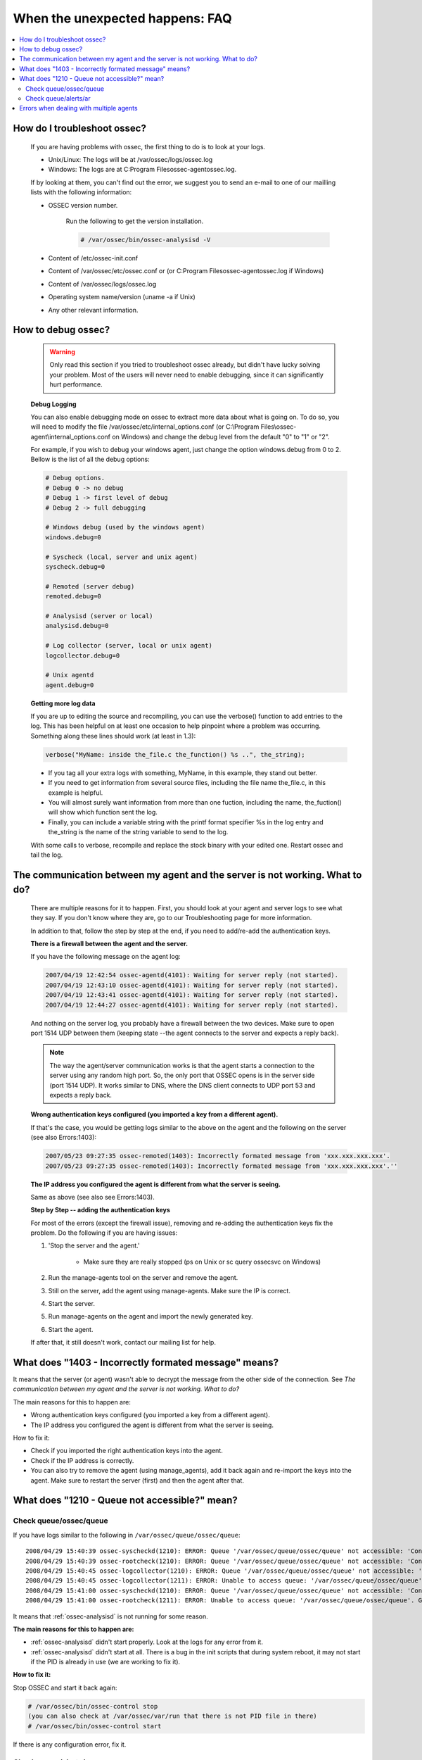 .. _faq_unexpected:

When the unexpected happens: FAQ
--------------------------------

.. contents:: 
    :local:

How do I troubleshoot ossec?
^^^^^^^^^^^^^^^^^^^^^^^^^^^^
    
    If you are having problems with ossec, the first thing to do is to look at 
    your logs. 
    
    * Unix/Linux: The logs will be at /var/ossec/logs/ossec.log
    * Windows: The logs are at  C:\Program Files\ossec-agent\ossec.log. 

    If by looking at them, you can't find out the error, we suggest you to send an 
    e-mail to one of our mailling lists with the following information: 

    * OSSEC version number.

        Run the following to get the version installation. 

        .. code-block:: console

            # /var/ossec/bin/ossec-analysisd -V

    * Content of /etc/ossec-init.conf
    * Content of /var/ossec/etc/ossec.conf or (or C:\Program Files\ossec-agent\ossec.log if Windows)
    * Content of /var/ossec/logs/ossec.log 
    * Operating system name/version (uname -a if Unix)
    * Any other relevant information. 



How to debug ossec?
^^^^^^^^^^^^^^^^^^^^

    .. warning::

        Only read this section if you tried to troubleshoot ossec already, but 
        didn't have lucky solving your problem.  Most of the users will never need 
        to enable debugging, since it can significantly hurt performance. 

    **Debug Logging** 

    You can also enable debugging mode on ossec to extract more data about 
    what is going on. To do so, you will need to modify the file 
    /var/ossec/etc/internal_options.conf (or 
    C:\\Program Files\\ossec-agent\\internal_options.conf on Windows) and change 
    the debug level from the default "0" to "1" or "2". 

    For example, if you wish to debug your windows agent, just change the option 
    windows.debug from 0 to 2. Bellow is the list of all the debug options:

    .. code-block:: console 

        # Debug options.
        # Debug 0 -> no debug
        # Debug 1 -> first level of debug
        # Debug 2 -> full debugging

        # Windows debug (used by the windows agent)
        windows.debug=0

        # Syscheck (local, server and unix agent)
        syscheck.debug=0

        # Remoted (server debug)
        remoted.debug=0

        # Analysisd (server or local)
        analysisd.debug=0

        # Log collector (server, local or unix agent)
        logcollector.debug=0

        # Unix agentd
        agent.debug=0


    **Getting more log data** 

    If you are up to editing the source and recompiling, you can use the verbose() 
    function to add entries to the log. This has been helpful on at least one occasion 
    to help pinpoint where a problem was occurring. Something along these lines should 
    work (at least in 1.3):

    .. code-block:: c 

        verbose("MyName: inside the_file.c the_function() %s ..", the_string); 

    * If you tag all your extra logs with something, MyName, in this example, they 
      stand out better.
    * If you need to get information from several source files, including the file 
      name the_file.c, in this example is helpful.
    * You will almost surely want information from more than one fuction, including 
      the name, the_fuction() will show which function sent the log.
    * Finally, you can include a variable string with the printf format specifier %s 
      in the log entry and the_string is the name of the string variable to send to the log.
    
    With some calls to verbose, recompile and replace the stock binary with your edited 
    one. Restart ossec and tail the log.

.. _faq_unexpected_comm:

The communication between my agent and the server is not working. What to do? 
^^^^^^^^^^^^^^^^^^^^^^^^^^^^^^^^^^^^^^^^^^^^^^^^^^^^^^^^^^^^^^^^^^^^^^^^^^^^^

    There are multiple reasons for it to happen. First, you should look at 
    your agent and server logs to see what they say.  If you don't know where they 
    are, go to our Troubleshooting page for more information. 

    In addition to that, follow the step by step at the end, if you need to add/re-add 
    the authentication keys.

    **There is a firewall between the agent and the server.**

    If you have the following message on the agent log:

    .. code-block:: console 

        2007/04/19 12:42:54 ossec-agentd(4101): Waiting for server reply (not started).
        2007/04/19 12:43:10 ossec-agentd(4101): Waiting for server reply (not started).
        2007/04/19 12:43:41 ossec-agentd(4101): Waiting for server reply (not started).
        2007/04/19 12:44:27 ossec-agentd(4101): Waiting for server reply (not started).

    And nothing on the server log, you probably have a firewall between the two 
    devices. Make sure to open port 1514 UDP between them (keeping state --the 
    agent connects to the server and expects a reply back).

    .. note:: 

        The way the agent/server communication works is that the agent starts a 
        connection to the server using any random high port. So, the only port that 
        OSSEC opens is in the server side (port 1514 UDP). It works similar to DNS, 
        where the DNS client connects to UDP port 53 and expects a reply back.

    **Wrong authentication keys configured (you imported a key from a different agent).**

    If that's the case, you would be getting logs similar to the above on the agent 
    and the following on the server (see also Errors:1403):

    .. code-block:: console 

        2007/05/23 09:27:35 ossec-remoted(1403): Incorrectly formated message from 'xxx.xxx.xxx.xxx'.
        2007/05/23 09:27:35 ossec-remoted(1403): Incorrectly formated message from 'xxx.xxx.xxx.xxx'.''

    **The IP address you configured the agent is different from what the server is seeing.**

    Same as above (see also see Errors:1403). 

    **Step by Step -- adding the authentication keys**

    For most of the errors (except the firewall issue), removing and re-adding the authentication keys 
    fix the problem. Do the following if you are having issues:

    #. 'Stop the server and the agent.'
        
        *  Make sure they are really stopped (ps on Unix or sc query ossecsvc on Windows)

    #. Run the manage-agents tool on the server and remove the agent.
    #. Still on the server, add the agent using manage-agents. Make sure the IP is correct.
    #. Start the server. 
    #.  Run manage-agents on the agent and import the newly generated key.
    #. Start the agent.

    If after that, it still doesn't work, contact our mailing list for help.

What does "1403 - Incorrectly formated message" means? 
^^^^^^^^^^^^^^^^^^^^^^^^^^^^^^^^^^^^^^^^^^^^^^^^^^^^^^

It means that the server (or agent) wasn't able to decrypt the message from the 
other side of the connection.  See `The communication between my agent and the server is not working. What to do?`

The main reasons for this to happen are:

- Wrong authentication keys configured (you imported a key from a different agent).
- The IP address you configured the agent is different from what the server is seeing.

How to fix it: 

- Check if you imported the right authentication keys into the agent.
- Check if the IP address is correctly. 
- You can also try to remove the agent (using manage_agents), add it back again 
  and re-import the keys into the agent. Make sure to restart the server (first) 
  and then the agent after that.

What does "1210 - Queue not accessible?" mean?
^^^^^^^^^^^^^^^^^^^^^^^^^^^^^^^^^^^^^^^^^^^^^^

Check queue/ossec/queue
~~~~~~~~~~~~~~~~~~~~~~~

If you have logs similar to the following in ``/var/ossec/queue/ossec/queue``::

    2008/04/29 15:40:39 ossec-syscheckd(1210): ERROR: Queue '/var/ossec/queue/ossec/queue' not accessible: 'Connection refused'.
    2008/04/29 15:40:39 ossec-rootcheck(1210): ERROR: Queue '/var/ossec/queue/ossec/queue' not accessible: 'Connection refused'.
    2008/04/29 15:40:45 ossec-logcollector(1210): ERROR: Queue '/var/ossec/queue/ossec/queue' not accessible: 'Connection refused'.
    2008/04/29 15:40:45 ossec-logcollector(1211): ERROR: Unable to access queue: '/var/ossec/queue/ossec/queue'. Giving up..
    2008/04/29 15:41:00 ossec-syscheckd(1210): ERROR: Queue '/var/ossec/queue/ossec/queue' not accessible: 'Connection refused'.
    2008/04/29 15:41:00 ossec-rootcheck(1211): ERROR: Unable to access queue: '/var/ossec/queue/ossec/queue'. Giving up.. 

It means that :ref:`ossec-analysisd` is not running for some reason.

**The main reasons for this to happen are:**

- :ref:`ossec-analysisd` didn't start properly. Look at the logs for any error from it.
- :ref:`ossec-analysisd` didn't start at all. There is a bug in the init scripts that 
  during system reboot, it may not start if the PID is already in use (we are working 
  to fix it).

**How to fix it:** 

Stop OSSEC and start it back again:

.. code-block:: console 

    # /var/ossec/bin/ossec-control stop
    (you can also check at /var/ossec/var/run that there is not PID file in there)
    # /var/ossec/bin/ossec-control start

If there is any configuration error, fix it. 

Check queue/alerts/ar 
~~~~~~~~~~~~~~~~~~~~~

If you have logs similar to the following in ``/var/ossec/queue/alerts/ar``::

    2009/02/17 12:03:04 ossec-analysisd(1210): ERROR: Queue '/queue/alerts/ar' not accessible: 'Connection refused'.
    2009/02/17 12:03:04 ossec-analysisd(1301): ERROR: Unable to connect to active response queue.
    
It means that there is nothing listening on the other end of the socket the 
:ref:`ossec-analysisd` deamon would want to write to. This can happen in an ossec 
server installation. The deamon that should be listening on this socket is 
:ref:`ossec-remoted`.  

**How to fix it:** 

Add an OSSEC client (agent) with the :ref:`manage_agents` utility on both agent 
and server. Then restart OSSEC. :ref:`ossec-remoted` should now be listening on 
the socket.

Errors when dealing with multiple agents 
^^^^^^^^^^^^^^^^^^^^^^^^^^^^^^^^^^^^^^^^

When you have hundreds (or even thousands) of agents, OSSEC may not work 
properly by default. There are a few changes that you will need to do:

**Increase maximum number of allowed agents**

To increase the number of agents, before you install (or update OSSEC), just do:

.. code-block:: console 

    #cd src; make setmaxagents (it will ask how many do you want.. )

    Specify maximum number of agents: 2048 (to increase to 2048)
    Maximum number of agents set to 20.

    #cd ..; ./install.sh

**Increase your system's limits**

Most systems have limits regarding the maximum number of files you can have. 
A few commands you should try are (to increase to 2048):

.. code-block:: console 

    # ulimit -n 2048
    # sysctl -w kern.maxfiles=2048 



